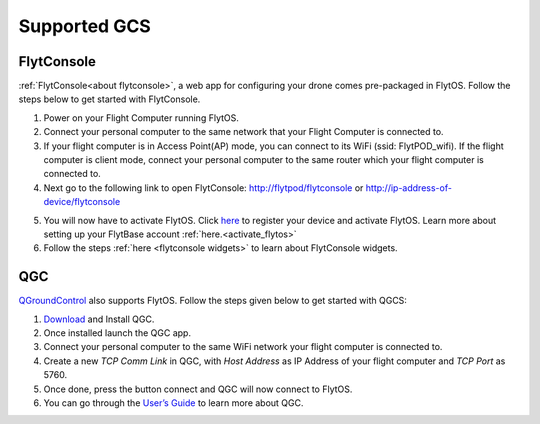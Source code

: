 .. _supported_GCS:

Supported GCS
=============

FlytConsole
-----------

:ref:`FlytConsole<about flytconsole>`, a web app for configuring your drone comes pre-packaged in FlytOS.
Follow the steps below to get started with FlytConsole.

1. Power on your Flight Computer running FlytOS.
2. Connect your personal computer to the same network that your Flight Computer is connected to.
3. If your flight computer is in Access Point(AP) mode, you can connect to its WiFi (ssid: FlytPOD_wifi). If the flight computer is client mode, connect your personal computer to the same router which your flight computer is connected to.
4. Next go to the following link to open FlytConsole: `<http://flytpod/flytconsole>`_ or `<http://ip-address-of-device/flytconsole>`_
 


.. b) https://flytpod/flytconsole  (auth)

.. 5. In the second link you will be prompted for login credentials. Use the following credentials to login:

..     * Username: admin
..     * Password: password
      
5. You will now have to activate FlytOS. Click `here <http://my.flytbase.com>`_ to register your device and activate FlytOS. Learn more about setting up your FlytBase account :ref:`here.<activate_flytos>` 
6. Follow the steps :ref:`here <flytconsole widgets>` to learn about FlytConsole widgets.


QGC
---

`QGroundControl <http://qgroundcontrol.com>`_ also supports FlytOS. Follow the steps given below to get started with QGCS:

1. `Download <http://qgroundcontrol.com/downloads/>`_ and Install QGC.
2. Once installed launch the QGC app.
3. Connect your personal computer to the same WiFi network your flight computer is connected to.
4. Create a new *TCP Comm Link* in QGC, with *Host Address* as IP Address of your flight computer and *TCP Port* as 5760.
5. Once done, press the button connect and QGC will now connect to FlytOS.
6. You can go through the `User’s Guide <http://qgroundcontrol.org/users/start>`_ to learn more about QGC.

